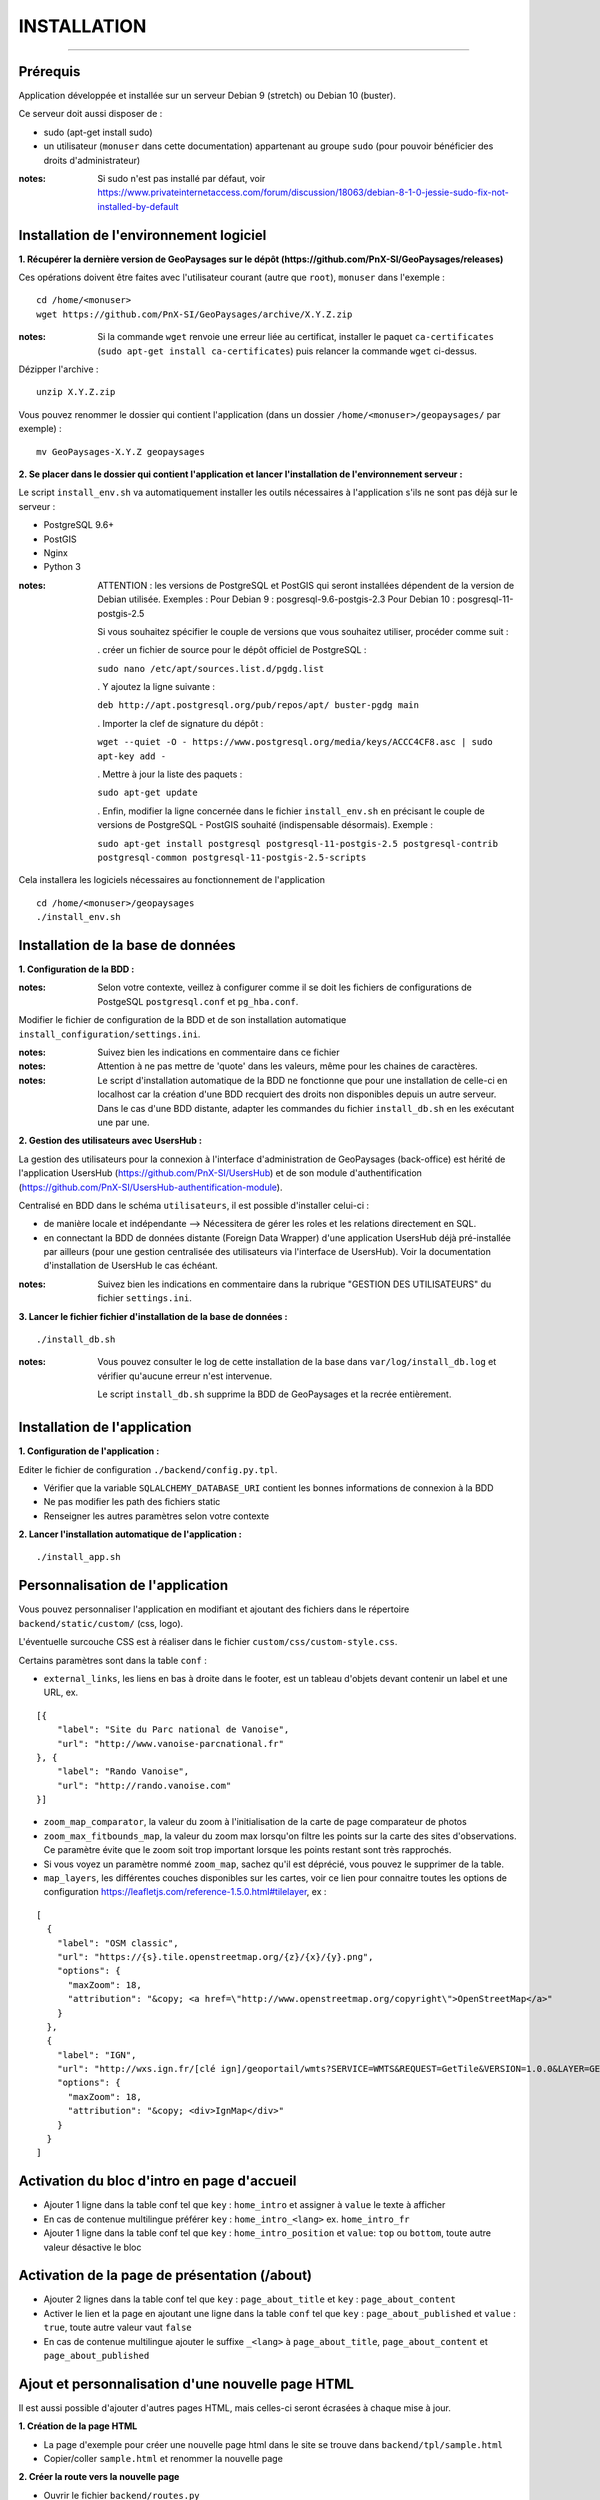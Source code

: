 ============
INSTALLATION
============
.. image:: ./logo.png

-----

Prérequis
=========

Application développée et installée sur un serveur Debian 9 (stretch) ou Debian 10 (buster).

Ce serveur doit aussi disposer de : 

- sudo (apt-get install sudo)
- un utilisateur (``monuser`` dans cette documentation) appartenant au groupe ``sudo`` (pour pouvoir bénéficier des droits d'administrateur)

:notes:

    Si sudo n'est pas installé par défaut, voir https://www.privateinternetaccess.com/forum/discussion/18063/debian-8-1-0-jessie-sudo-fix-not-installed-by-default
    

Installation de l'environnement logiciel
========================================

**1. Récupérer la dernière version  de GeoPaysages sur le dépôt (https://github.com/PnX-SI/GeoPaysages/releases)**
	
Ces opérations doivent être faites avec l'utilisateur courant (autre que ``root``), ``monuser`` dans l'exemple :

::

    cd /home/<monuser>
    wget https://github.com/PnX-SI/GeoPaysages/archive/X.Y.Z.zip

    
:notes:

    Si la commande ``wget`` renvoie une erreur liée au certificat, installer le paquet ``ca-certificates`` (``sudo apt-get install ca-certificates``) puis relancer la commande ``wget`` ci-dessus.

Dézipper l'archive :
	
::

    unzip X.Y.Z.zip
	
Vous pouvez renommer le dossier qui contient l'application (dans un dossier ``/home/<monuser>/geopaysages/`` par exemple) :
	
::

    mv GeoPaysages-X.Y.Z geopaysages



**2. Se placer dans le dossier qui contient l'application et lancer l'installation de l'environnement serveur :**

Le script ``install_env.sh`` va automatiquement installer les outils nécessaires à l'application s'ils ne sont pas déjà sur le serveur : 

- PostgreSQL 9.6+
- PostGIS 
- Nginx
- Python 3

:notes:

    ATTENTION : les versions de PostgreSQL et PostGIS qui seront installées dépendent de la version de Debian utilisée. Exemples : 
    Pour Debian 9 : posgresql-9.6-postgis-2.3
    Pour Debian 10 : posgresql-11-postgis-2.5

    Si vous souhaitez spécifier le couple de versions que vous souhaitez utiliser, procéder comme suit :

    . créer un fichier de source pour le dépôt officiel de PostgreSQL :

    ``sudo nano /etc/apt/sources.list.d/pgdg.list``

    . Y ajoutez la ligne suivante :

    ``deb http://apt.postgresql.org/pub/repos/apt/ buster-pgdg main``

    . Importer la clef de signature du dépôt :

    ``wget --quiet -O - https://www.postgresql.org/media/keys/ACCC4CF8.asc | sudo apt-key add -``

    . Mettre à jour la liste des paquets :

    ``sudo apt-get update``

    . Enfin, modifier la ligne concernée dans le fichier ``install_env.sh`` en précisant le couple de versions de PostgreSQL - PostGIS souhaité (indispensable désormais). Exemple :

    ``sudo apt-get install postgresql postgresql-11-postgis-2.5 postgresql-contrib postgresql-common postgresql-11-postgis-2.5-scripts``


Cela installera les logiciels nécessaires au fonctionnement de l'application 

::

    cd /home/<monuser>/geopaysages
    ./install_env.sh



Installation de la base de données
==================================


**1. Configuration de la BDD  :** 

:notes:

    Selon votre contexte, veillez à configurer comme il se doit les fichiers de configurations de PostgeSQL ``postgresql.conf`` et ``pg_hba.conf``.


Modifier le fichier de configuration de la BDD et de son installation automatique ``install_configuration/settings.ini``. 


:notes:

    Suivez bien les indications en commentaire dans ce fichier

:notes:

    Attention à ne pas mettre de 'quote' dans les valeurs, même pour les chaines de caractères.
    
:notes:

    Le script d'installation automatique de la BDD ne fonctionne que pour une installation de celle-ci en localhost car la création d'une BDD recquiert des droits non disponibles depuis un autre serveur. Dans le cas d'une BDD distante, adapter les commandes du fichier ``install_db.sh`` en les exécutant une par une.


**2. Gestion des utilisateurs avec UsersHub :**

La gestion des utilisateurs pour la connexion à l'interface d'administration de GeoPaysages (back-office) est hérité de l'application UsersHub (https://github.com/PnX-SI/UsersHub) et de son module d'authentification (https://github.com/PnX-SI/UsersHub-authentification-module).

Centralisé en BDD dans le schéma ``utilisateurs``, il est possible d'installer celui-ci :

- de manière locale et indépendante --> Nécessitera de gérer les roles et les relations directement en SQL.

- en connectant la BDD de données distante (Foreign Data Wrapper) d'une application UsersHub déjà pré-installée par ailleurs (pour une gestion centralisée des utilisateurs via l'interface de UsersHub). Voir la documentation d'installation de UsersHub le cas échéant.

:notes:

    Suivez bien les indications en commentaire dans la rubrique "GESTION DES UTILISATEURS" du fichier ``settings.ini``.


**3. Lancer le fichier fichier d'installation de la base de données :**

::

    ./install_db.sh


:notes:

    Vous pouvez consulter le log de cette installation de la base dans ``var/log/install_db.log`` et vérifier qu'aucune erreur n'est intervenue.
    
    Le script ``install_db.sh`` supprime la BDD de GeoPaysages et la recrée entièrement. 


Installation de l'application
============================

**1. Configuration de l'application :**


Editer le fichier de configuration ``./backend/config.py.tpl``.

- Vérifier que la variable ``SQLALCHEMY_DATABASE_URI`` contient les bonnes informations de connexion à la BDD
- Ne pas modifier les path des fichiers static
- Renseigner les autres paramètres selon votre contexte


**2. Lancer l'installation automatique de l'application :**
	
::

    ./install_app.sh


Personnalisation de l'application
=================================
	
Vous pouvez personnaliser l'application en modifiant et ajoutant des fichiers dans le répertoire ``backend/static/custom/`` (css, logo).

L'éventuelle surcouche CSS est à réaliser dans le fichier ``custom/css/custom-style.css``.

Certains paramètres sont dans la table ``conf`` :

- ``external_links``, les liens en bas à droite dans le footer, est un tableau d'objets devant contenir un label et une URL, ex.
::

        [{
            "label": "Site du Parc national de Vanoise",
            "url": "http://www.vanoise-parcnational.fr"
        }, {
            "label": "Rando Vanoise",
            "url": "http://rando.vanoise.com"
        }]

- ``zoom_map_comparator``, la valeur du zoom à l'initialisation de la carte de page comparateur de photos
- ``zoom_max_fitbounds_map``, la valeur du zoom max lorsqu'on filtre les points sur la carte des sites d'observations. Ce paramètre évite que le zoom soit trop important lorsque les points restant sont très rapprochés.
- Si vous voyez un paramètre nommé ``zoom_map``, sachez qu'il est déprécié, vous pouvez le supprimer de la table.
- ``map_layers``, les différentes couches disponibles sur les cartes, voir ce lien pour connaitre toutes les options de configuration https://leafletjs.com/reference-1.5.0.html#tilelayer, ex :
::

        [
          {
            "label": "OSM classic",
            "url": "https://{s}.tile.openstreetmap.org/{z}/{x}/{y}.png",
            "options": {
              "maxZoom": 18,
              "attribution": "&copy; <a href=\"http://www.openstreetmap.org/copyright\">OpenStreetMap</a>"
            }
          },
          {
            "label": "IGN",
            "url": "http://wxs.ign.fr/[clé ign]/geoportail/wmts?SERVICE=WMTS&REQUEST=GetTile&VERSION=1.0.0&LAYER=GEOGRAPHICALGRIDSYSTEMS.MAPS&STYLE=normal&TILEMATRIXSET=PM&TILEMATRIX={z}&TILEROW={y}&TILECOL={x}&FORMAT=image%2Fjpeg",
            "options": {
              "maxZoom": 18,
              "attribution": "&copy; <div>IgnMap</div>"
            }
          }
        ]

Activation du bloc d'intro en page d'accueil
============================================

- Ajouter 1 ligne dans la table conf tel que ``key`` : ``home_intro`` et assigner à ``value`` le texte à afficher
- En cas de contenue multilingue préférer ``key`` : ``home_intro_<lang>`` ex. ``home_intro_fr``
- Ajouter 1 ligne dans la table conf tel que ``key`` : ``home_intro_position`` et ``value``: ``top`` ou ``bottom``, toute autre valeur désactive le bloc


Activation de la page de présentation (/about)
==============================================

- Ajouter 2 lignes dans la table conf tel que ``key`` : ``page_about_title`` et ``key`` : ``page_about_content``
- Activer le lien et la page en ajoutant une ligne dans la table ``conf`` tel que ``key`` : ``page_about_published`` et ``value`` : ``true``, toute autre valeur vaut ``false``
- En cas de contenue multilingue ajouter le suffixe ``_<lang>`` à ``page_about_title``, ``page_about_content`` et ``page_about_published``


Ajout et personnalisation d'une nouvelle page HTML
==================================================

Il est aussi possible d'ajouter d'autres pages HTML, mais celles-ci seront écrasées à chaque mise à jour.

**1. Création de la page HTML**

- La page d'exemple pour créer une nouvelle page html dans le site se trouve dans ``backend/tpl/sample.html``
- Copier/coller ``sample.html`` et renommer la nouvelle page

**2. Créer la route vers la nouvelle page**

- Ouvrir le fichier ``backend/routes.py``
- Copier/coller un bloc existant et effectuer les modifications nécessaires en lien avec la nouvelle page HTML

**3. Ajout du lien vers la nouvelle page HTML**

- Ouvrir le fichier ``backend/tpl/layout.html``
- Copier/coller un bloc ``li`` existant et effectuer les modifications nécessaires en lien avec la nouvelle page HTML

**4. Création de l'intitulé du lien via l'internationalisation**

- Ouvrir le fichier ``backend/i18n/fr/LC_MESSAGES/messages.po``
- Copier/coller un bloc existant et effectuer les modifications nécessaires en lien avec la nouvelle page HTML

**5. Compilation pour la prise en compte des modifications**

- Suivre les étapes du chapitre Internatinalisation de l'application
- Pour les modifications effectuées dans les fichiers python, relancer la compilation python

::

        sudo service supervisor restart


Internationalisation de l'application
======================================   

- Pour modifier les textes, éditer le fichier ``backend/i18n/fr/messages.po``
- Activer l'environnement virtuel (depuis le répertoire source par exemple (geopaysages))

::

    cd geopaysages/
    . venv/bin/activate

- Lancer la commande de compilation en se plaçant au préalable dans le répertoire backend :

::

    cd backend/
    pybabel compile -d i18n

:notes:

  Pour plus d'informations, voir https://pythonhosted.org/Flask-Babel/
  
  Pour sortir de l'environnement virtuel, taper ``deactivate``

 
Installation du back-office
============================

**1. Configuration de l'application :**

Editer le fichier de configuration ``./front-backOffice/src/app/config.ts.tpl``.

:notes:

    Pour utiliser l'utilisateur ``admin`` intégré par défaut, il faut renseigner ``id_application : 1`` --> Lorsque l'installation du schéma ``utilisateurs`` de la BDD à été défini avec le paramètre ``local`` dans ``settings.ini``.

    Pour utiliser les utilisateurs d'une BDD UsersHub configurée lors de l'installation du schéma ``utilisateurs`` avec le paramètre ``foreign`` dans ``settings.ini`` : reporter l'id_application de GeoPaysages que vous avez préalablement crée dans UsersHub.
    
    Pour ``apiUrl`` et ``staticPicturesUrl``, bien mettre http://xxx.xxx.xxx.xxx, si utilisation d'une adresse IP.
    

**2. Lancer l'installation automatique de l'application :**
	
::

    ./install_backoffice.sh


Configuration de Nginx
======================

**1. Configuration de supervisor :**
	
::

   sudo nano /etc/supervisor/conf.d/geopaysages.conf

Copiez/collez-y ces lignes en renseignant les bons chemins et le bon port : 

::

    [program:geopaysages]
    directory=/home/<monuser>/geopaysages/backend
    command=/home/<monuser>/geopaysages/venv/bin/gunicorn app:app -b localhost:8000
    autostart=true
    autorestart=true
    user=<monuser>

    stderr_logfile=/var/log/geopaysages/geopaysages.err.log
    stdout_logfile=/var/log/geopaysages/geopaysages.out.log


**2. Configuration de Nginx :**

::

    sudo nano /etc/nginx/conf.d/geopaysages.conf

Copiez/collez-y ces lignes en renseignant les bons chemins et le bon port : 

::

    server {
        listen       80;
        server_name  localhost;
        client_max_body_size 100M;
        location / {
            proxy_pass http://127.0.0.1:8000;
        }

        location /pictures {
            alias  /home/<monuser>/data/images/;
        }

        location /app_admin {
            alias /home/<monuser>/app_admin;
            try_files $uri$args $uri$args/ /app_admin/index.html;
        }
    }


:notes:	

    La limite de la taille des fichiers en upload est configurée à 100 Mo (client_max_body_size)
    Modifier server_name pour ajouter le nom domaine associé à GeoPaysages :
	 
::

    server_name mondomaine.fr

**3. Redémarrer supervisor et Nginx :**
 
::  

    sudo supervisord -c /etc/supervisor/supervisord.conf
    sudo supervisorctl reread
    sudo service supervisor restart
    sudo service nginx restart


**4. Connectez-vous au back-office :**

- Allez sur l'URL : <mon_url>/app_admin
- Connectez-vous avec l'identifiant ``admin`` et le mot de passe ``admin``
- Ajoutez/modifiez vos données
    

Développement
=============

- Créer et activer un environnement virtuel python 3.
- cd ./backend
- Exécuter pip install -r ./requirements.txt
- Dupliquer et renommer ./config.py.tpl vers ./config.py
- Editer la config
- Lancer l'app FLASK_APP=./app.py FLASK_DEBUG=1 flask run
